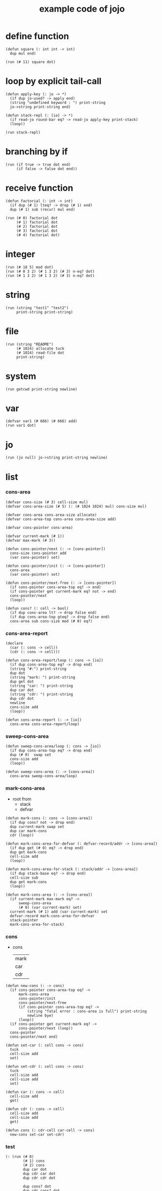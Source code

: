 #+HTML_HEAD: <link rel="stylesheet" href="http://xieyuheng.github.io/asset/css/page.css" type="text/css" media="screen" />
#+PROPERTY: tangle core.jo
#+title: example code of jojo

* define function

  #+begin_src jojo
  (defun square (: int int -> int)
    dup mul end)

  (run (# 11) square dot)
  #+end_src

* loop by explicit tail-call

  #+begin_src jojo
  (defun apply-key (: jo -> *)
    (if dup jo-used? -> apply end)
    (string "undefined keyword : ") print-string
    jo->string print-string end)

  (defun stack-repl (: [io] -> *)
    (if read-jo round-bar eq? -> read-jo apply-key print-stack)
    (loop))

  (run stack-repl)
  #+end_src

* branching by if

  #+begin_src jojo
  (run (if true -> true dot end)
       (if false -> false dot end))
  #+end_src

* receive function

  #+begin_src jojo
  (defun factorial (: int -> int)
    (if dup (# 1) lteq? -> drop (# 1) end)
    dup (# 1) sub (recur) mul end)

  (run (# 0) factorial dot
       (# 1) factorial dot
       (# 2) factorial dot
       (# 3) factorial dot
       (# 4) factorial dot)
  #+end_src

* integer

  #+begin_src jojo
  (run (# 18 5) mod dot)
  (run (# 0 3 2) (# 1 3 2) (# 3) n-eq? dot)
  (run (# 1 3 2) (# 1 3 2) (# 3) n-eq? dot)
  #+end_src

* string

  #+begin_src jojo
  (run (string "test1" "test2")
       print-string print-string)
  #+end_src

* file

  #+begin_src jojo
  (run (string "README")
       (# 1024) allocate tuck
       (# 1024) read-file dot
       print-string)
  #+end_src

* system

  #+begin_src jojo
  (run getcwd print-string newline)
  #+end_src

* var

  #+begin_src jojo
  (defvar var1 (# 666) (# 666) add)
  (run var1 dot)
  #+end_src

* jo

  #+begin_src jojo
  (run (jo null) jo->string print-string newline)
  #+end_src

* list

*** cons-area

    #+begin_src jojo
    (defvar cons-size (# 3) cell-size mul)
    (defvar cons-area-size (# 5) (: (# 1024 1024) mul) cons-size mul)

    (defvar cons-area cons-area-size allocate)
    (defvar cons-area-top cons-area cons-area-size add)

    (defvar cons-pointer cons-area)

    (defvar current-mark (# 1))
    (defvar max-mark (# 3))

    (defun cons-pointer/next (: -> [cons-pointer])
      cons-size cons-pointer add
      (var cons-pointer) set)

    (defun cons-pointer/init (: -> [cons-pointer])
      cons-area
      (var cons-pointer) set)

    (defun cons-pointer/next-free (: -> [cons-pointer])
      (if cons-pointer cons-area-top eq? -> end)
      (if cons-pointer get current-mark eq? not -> end)
      cons-pointer/next
      (loop))

    (defun cons? (: cell -> bool)
      (if dup cons-area lt? -> drop false end)
      (if dup cons-area-top gteq? -> drop false end)
      cons-area sub cons-size mod (# 0) eq?)
    #+end_src

*** cons-area-report

    #+begin_src jojo
    (declare
      (car (: cons -> cell))
      (cdr (: cons -> cell)))

    (defun cons-area-report/loop (: cons -> [io])
      (if dup cons-area-top eq? -> drop end)
      (string "#:") print-string
      dup dot
      (string "mark: ") print-string
      dup get dot
      (string "car: ") print-string
      dup car dot
      (string "cdr: ") print-string
      dup cdr dot
      newline
      cons-size add
      (loop))

    (defun cons-area-report (: -> [io])
      cons-area cons-area-report/loop)
    #+end_src

*** sweep-cons-area

    #+begin_src jojo
    (defun sweep-cons-area/loop (: cons -> [io])
      (if dup cons-area-top eq? -> drop end)
      dup (# 0)  swap set
      cons-size add
      (loop))

    (defun sweep-cons-area (: -> [cons-area])
      cons-area sweep-cons-area/loop)
    #+end_src

*** mark-cons-area

    - root from
      - stack
      - defvar

    #+begin_src jojo
    (defun mark-cons (: cons -> [cons-area])
      (if dup cons? not -> drop end)
      dup current-mark swap set
      dup car mark-cons
      cdr (loop))

    (defun mark-cons-area-for-defvar (: defvar-record/addr -> [cons-area])
      (if dup get (# 0) eq? -> drop end)
      dup get mark-cons
      cell-size add
      (loop))

    (defun mark-cons-area-for-stack (: stack/addr -> [cons-area])
      (if dup stack-base eq? -> drop end)
      cell-size sub
      dup get mark-cons
      (loop))

    (defun mark-cons-area (: -> [cons-area])
      (if current-mark max-mark eq? ->
          sweep-cons-area
          (# 0) (var current-mark) set)
      current-mark (# 1) add (var current-mark) set
      defvar-record mark-cons-area-for-defvar
      stack-pointer
      mark-cons-area-for-stack)
    #+end_src

*** cons

    - cons
      | mark |
      | car  |
      | cdr  |

    #+begin_src jojo
    (defun new-cons (: -> cons)
      (if cons-pointer cons-area-top eq? ->
          mark-cons-area
          cons-pointer/init
          cons-pointer/next-free
          (if cons-pointer cons-area-top eq? ->
              (string "fatal error : cons-area is full") print-string
              newline bye)
          (loop))
      (if cons-pointer get current-mark eq? ->
          cons-pointer/next (loop))
      cons-pointer
      cons-pointer/next end)

    (defun set-car (: cell cons -> cons)
      tuck
      cell-size add
      set)

    (defun set-cdr (: cell cons -> cons)
      tuck
      cell-size add
      cell-size add
      set)

    (defun car (: cons -> cell)
      cell-size add
      get)

    (defun cdr (: cons -> cell)
      cell-size add
      cell-size add
      get)

    (defun cons (: cdr-cell car-cell -> cons)
      new-cons set-car set-cdr)
    #+end_src

*** test

    #+begin_src jojo
    (: (run (# 0)
            (# 1) cons
            (# 2) cons
            dup car dot
            dup cdr car dot
            dup cdr cdr dot

            dup cons? dot
            dup cdr cons? dot
            dup car cons? dot
            dup cdr car cons? dot
            dup cdr cdr cons? dot
            dot

            current-mark
            dot))

    (: (run newline
            new-cons dot
            new-cons dot
            new-cons dot
            new-cons dot
            new-cons dot
            current-mark dot
            newline
            cons-area-report
            newline))
    #+end_src

*** list

    #+begin_src jojo
    (: {a {b c} d}
       null
       a cons
         null
         b cons
         c cons
       cons
       d cons)

    (defun one-list (: [io] -> [compile])
      read-jo
      (if dup flower-bar eq? ->
          drop null here
          (recur) (jo cons) here
          (loop))
      (if dup flower-ket eq? ->
          drop end)
      (if dup round-bar eq? ->
          drop read-jo apply-key
          (jo cons) here
          (loop))
      (else (jo i-lit) here
            here
            (jo cons) here
            (loop)))

    (defun list (: [io] -> [compile])
      read-jo
      (if dup round-ket eq? -> drop end)
      (if dup flower-bar eq? ->
          drop null here
          one-list (loop))
      (else drop (loop)))
    #+end_src

*** test

    #+begin_src jojo
    (run (list {a {b c} d})
         dup car jo->string print-string
         dup cdr car car jo->string print-string
         dup cdr car cdr car jo->string print-string
         dup cdr car cdr cdr jo->string print-string
         dup cdr cdr car jo->string print-string
         dup cdr cdr cdr jo->string print-string
         drop)

    (run (list {(# 1) {(# 2) (jojo (# 1 2) add)} (# 4)})
         dup car dot
         dup cdr car car dot
         dup cdr car cdr car dot
         dup cdr car cdr cdr dot
         dup cdr cdr car dot
         dup cdr cdr cdr dot
         drop)
    #+end_src

*** print-int-list

    #+begin_src jojo
    (declare (print-int-list (: cons -> [io])))

    (defun print-int-list/rest (: cons -> [io])
      (if dup null eq? -> drop end)
      dup cdr print-int-list/rest
      car
      (if dup cons? -> print-int-list end)
      (else dot end))

    (defun print-int-list (: cons -> [io])
      (string "{ ") print-string
      print-int-list/rest
      (string "} ") print-string)
    #+end_src

*** print-jo-list

    #+begin_src jojo
    (declare (print-jo-list (: cons -> [io])))

    (defun dot-jo (: jo -> [io])
      jo->string print-string
      (string " ") print-string)

    (defun print-jo-list/rest (: cons -> [io])
      (if dup null eq? -> drop end)
      dup cdr print-jo-list/rest
      car
      (if dup cons? -> print-jo-list end)
      (else dot-jo end))

    (defun print-jo-list (: cons -> [io])
      (string "{ ") print-string
      print-jo-list/rest
      (string "} ") print-string)
    #+end_src

*** test

    #+begin_src jojo
    (run (list {a {b c} d})
         print-jo-list)

    (run (list {(# 1) {(# 2) (jojo (# 1 2) add)} (# 4)})
         print-int-list)
    #+end_src

* case

  #+begin_src jojo
  (defun compile-jojo (: [io] -> [compile])
    (string ")") string->jo compile-jojo-until-meet-jo)

  (defvar case-stack (# 1024) cell-size mul allocate)
  (defvar case-stack-pointer case-stack)
  (defun case-stack-pop (: -> stack/addr)
    case-stack-pointer cell-size sub
    (var case-stack-pointer) set
    case-stack-pointer get)
  (defun case-stack-push (: stack/addr ->)
    case-stack-pointer set
    case-stack-pointer cell-size add
    (var case-stack-pointer) set)

  (defun one-case (: [io] -> [compile])
    (jo ->) compile-jojo-until-meet-jo
    (jo over) here
    (jo eq?) here
    (jo i-lit) here
    compiling-stack-tos compiling-stack-inc
    (jo jump-if-false) here
    (jo drop) here
    square-ket compile-jojo-until-meet-jo
    compiling-stack-tos swap set)

  (defun case (: [io] -> [compile])
    read-jo
    (if dup round-ket eq? -> drop end)
    (if dup round-bar eq? -> drop read-jo apply-key (loop))
    (if dup square-bar eq? -> drop one-case (loop))
    here (loop))

  (run
    (jo a)
    (case
      [(jo a) -> (string "a") print-string newline]
      (: comment)
      (string "between a & b") print-string newline
      [(jo b) -> (string "b") print-string newline]))

  (run
    (jo b)
    (case
      [(jo a) -> (string "a") print-string newline]
      [(jo b) -> (string "b") print-string newline]))
  #+end_src

* report

  #+begin_src jojo
  (: (run defprim-report
          defun-report
          defvar-report))
  #+end_src
